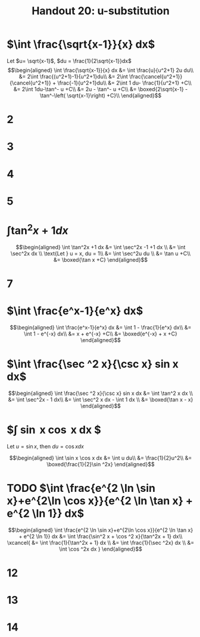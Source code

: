 #+TITLE: Handout 20: u-substitution
* $\int \frac{\sqrt{x-1}}{x} dx$

  Let $u= \sqrt{x-1}$, $du = \frac{1}{2\sqrt{x-1}}dx$
  \[\begin{aligned}
  \int \frac{\sqrt{x-1}}{x} dx &= \int \frac{u}{u^2+1} 2u du\\
  &= 2\int \frac{(u^2+1)-1}{u^2+1}du\\
  &= 2\int \frac{\cancel{u^2+1}}{\cancel{u^2+1}} + \frac{-1}{u^2+1}du\\
  &= 2\int 1 du- \frac{1}{u^2+1} +C\\
  &= 2\int 1du-\tan^- u +C\\
  &= 2u - \tan^- u +C\\
  &= \boxed{2\sqrt{x-1} - \tan^-\left( \sqrt{x-1}\right)  +C}\\
  \end{aligned}\]

* 2
* 3
* 4
* 5
* $\int \tan^2x +1 dx$

  \[\begin{aligned}
  \int \tan^2x +1 dx &= \int \sec^2x -1 +1 dx \\
  &= \int \sec^2x dx \\
  \text{Let } u = x, du = 1\\
  &= \int \sec^2u du \\
  &= \tan u +C\\
  &= \boxed{\tan x +C}
  \end{aligned}\]

* 7

* $\int \frac{e^x-1}{e^x} dx$

  \[\begin{aligned}
  \int \frac{e^x-1}{e^x} dx &= \int 1 - \frac{1}{e^x} dx\\
  &= \int 1 - e^{-x} dx\\
  &= x + e^{-x} +C\\
  &= \boxed{e^{-x} + x +C}
  \end{aligned}\]


* $\int \frac{\sec ^2 x}{\csc x} sin x dx$

  \[\begin{aligned}
  \int \frac{\sec ^2 x}{\csc x} sin x dx &= \int \tan^2 x dx \\
  &= \int \sec^2x - 1 dx\\
  &= \int \sec^2 x dx - \int 1 dx \\
  &= \boxed{\tan x - x}
  \end{aligned}\]

* $\int \sin x \cos x dx $
  Let $u = \sin x$, then $du = \cos x dx$

  \[\begin{aligned}
  \int \sin x \cos x dx &= \int u du\\
  &= \frac{1}{2}u^2\\
  &= \boxed{\frac{1}{2}\sin ^2x}
  \end{aligned}\]

* TODO $\int \frac{e^{2 \ln \sin x}+e^{2\ln \cos x}}{e^{2 \ln \tan x} + e^{2 \ln 1}} dx$

  \[\begin{aligned}
  \int \frac{e^{2 \ln \sin x}+e^{2\ln \cos x}}{e^{2 \ln \tan x} + e^{2 \ln 1}} dx &= \int \frac{\sin^2 x + \cos ^2 x}{\tan^2x + 1} dx\\
  \xcancel{
  &= \int \frac{1}{\tan^2x + 1} dx \\
  &= \int \frac{1}{\sec ^2x} dx \\
  &= \int \cos ^2x dx
  }
  \end{aligned}\]

* 12

* 13

* 14
